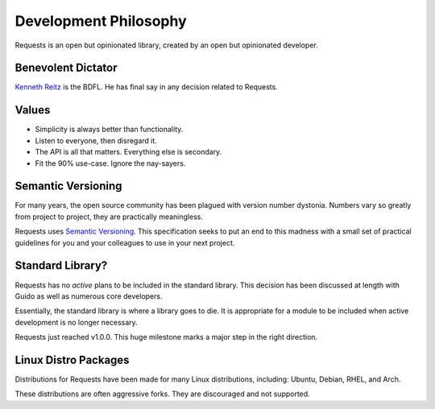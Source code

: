 Development Philosophy
======================

Requests is an open but opinionated library, created by an open but opinionated developer.


Benevolent Dictator
~~~~~~~~~~~~~~~~~~~

`Kenneth Reitz <http://kennethreitz.org>`_ is the BDFL. He has final say in any decision related to Requests.

Values
~~~~~~

- Simplicity is always better than functionality.
- Listen to everyone, then disregard it.
- The API is all that matters. Everything else is secondary.
- Fit the 90% use-case. Ignore the nay-sayers.

Semantic Versioning
~~~~~~~~~~~~~~~~~~~

For many years, the open source community has been plagued with version number dystonia. Numbers vary so greatly from project to project, they are practically meaningless.

Requests uses `Semantic Versioning <http://semver.org>`_. This specification seeks to put an end to this madness with a small set of practical guidelines for you and your colleagues to use in your next project.

Standard Library?
~~~~~~~~~~~~~~~~~

Requests has no *active* plans to be included in the standard library. This decision has been discussed at length with Guido as well as numerous core developers.

Essentially, the standard library is where a library goes to die. It is appropriate for a module to be included when active development is no longer necessary.

Requests just reached v1.0.0. This huge milestone marks a major step in the right direction.

Linux Distro Packages
~~~~~~~~~~~~~~~~~~~~~

Distributions for Requests have been made for many Linux distributions, including: Ubuntu, Debian, RHEL, and Arch.

These distributions are often aggressive forks. They are discouraged and not supported.